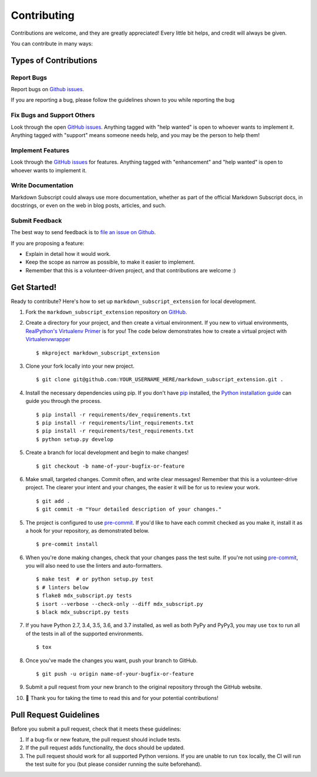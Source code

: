 .. highlight:: console

============
Contributing
============

Contributions are welcome, and they are greatly appreciated! Every
little bit helps, and credit will always be given.

You can contribute in many ways:

Types of Contributions
----------------------

Report Bugs
~~~~~~~~~~~

Report bugs on `Github issues`_.

If you are reporting a bug, please follow the guidelines shown to you
while reporting the bug

Fix Bugs and Support Others
~~~~~~~~~~~~~~~~~~~~~~~~~~~

Look through the open `GitHub issues`_. Anything tagged with
"help wanted" is open to whoever wants to implement it. Anything tagged
with "support" means someone needs help, and you may be the person to
help them!

Implement Features
~~~~~~~~~~~~~~~~~~

Look through the `GitHub issues`_ for features. Anything tagged with
"enhancement" and "help wanted" is open to whoever wants to implement it.

Write Documentation
~~~~~~~~~~~~~~~~~~~

Markdown Subscript could always use more documentation, whether as part
of the official Markdown Subscript docs, in docstrings, or even on the
web in blog posts, articles, and such.

Submit Feedback
~~~~~~~~~~~~~~~

The best way to send feedback is to `file an issue on Github`_.

If you are proposing a feature:

* Explain in detail how it would work.

* Keep the scope as narrow as possible, to make it easier to implement.

* Remember that this is a volunteer-driven project, and that contributions
  are welcome :)

.. _`file an issue on Github`:
.. _`Github Issues`: https://github.com/jambonrose/markdown_subscript_extension/issues

Get Started!
------------

Ready to contribute? Here's how to set up ``markdown_subscript_extension``
for local development.

1. Fork the ``markdown_subscript_extension`` repository on `GitHub`_.

.. _`Github`: https://github.com/jambonrose/markdown_subscript_extension

2. Create a directory for your project, and then create a virtual
   environment.  If you new to virtual environments, `RealPython's
   Virtualenv Primer`_ is for you! The code below demonstrates how to
   create a virtual project with `Virtualenvwrapper`_ ::

   $ mkproject markdown_subscript_extension

.. _`RealPython's Virtualenv Primer`: https://realpython.com/python-virtual-environments-a-primer/
.. _Virtualenvwrapper: https://virtualenvwrapper.readthedocs.io/en/latest/

3. Clone your fork locally into your new project. ::

    $ git clone git@github.com:YOUR_USERNAME_HERE/markdown_subscript_extension.git .

4. Install the necessary dependencies using pip. If you don't have
   `pip`_ installed, the `Python installation guide`_ can guide you
   through the process. ::

   $ pip install -r requirements/dev_requirements.txt
   $ pip install -r requirements/lint_requirements.txt
   $ pip install -r requirements/test_requirements.txt
   $ python setup.py develop

.. _pip: https://pip.pypa.io/en/stable/
.. _Python installation guide: https://docs.python-guide.org/starting/installation/

5. Create a branch for local development and begin to make changes! ::

   $ git checkout -b name-of-your-bugfix-or-feature

6. Make small, targeted changes. Commit often, and write clear messages!
   Remember that this is a volunteer-drive project. The clearer your
   intent and your changes, the easier it will be for us to review your
   work. ::

    $ git add .
    $ git commit -m "Your detailed description of your changes."

5. The project is configured to use `pre-commit`_. If you'd like to have
   each commit checked as you make it, install it as a hook for your
   repository, as demonstrated below. ::

   $ pre-commit install

.. _`pre-commit`: https://pre-commit.com/

6. When you're done making changes, check that your changes pass the
   test suite. If you're not using `pre-commit`_, you will also need to
   use the linters and auto-formatters. ::

   $ make test  # or python setup.py test
   $ # linters below
   $ flake8 mdx_subscript.py tests
   $ isort --verbose --check-only --diff mdx_subscript.py
   $ black mdx_subscript.py tests

7. If you have Python 2.7, 3.4, 3.5, 3.6, and 3.7 installed, as well as
   both PyPy and PyPy3, you may use ``tox`` to run all of the tests in
   all of the supported environments. ::

   $ tox

8. Once you've made the changes you want, push your branch to GitHub. ::

    $ git push -u origin name-of-your-bugfix-or-feature

9. Submit a pull request from your new branch to the original repository
   through the GitHub website.

10. 🎉 Thank you for taking the time to read this and for your potential
    contributions!

Pull Request Guidelines
-----------------------

Before you submit a pull request, check that it meets these guidelines:

1. If a bug-fix or new feature, the pull request should include tests.

2. If the pull request adds functionality, the docs should be updated.

3. The pull request should work for all supported Python versions. If
   you are unable to run ``tox`` locally, the CI will run the test suite
   for you (but please consider running the suite beforehand).

.. _`Travis CI`: https://travis-ci.org/jambonrose/markdown_subscript_extension/
